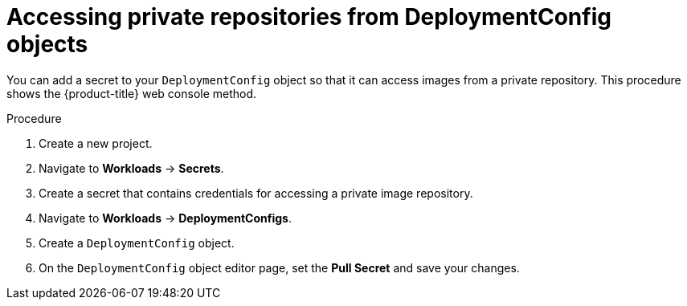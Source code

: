 // Module included in the following assemblies:
//
// * applications/deployments/managing-deployment-processes.adoc

:_mod-docs-content-type: PROCEDURE
[id="deployments-accessing-private-repos_{context}"]
= Accessing private repositories from DeploymentConfig objects

You can add a secret to your `DeploymentConfig` object so that it can access images from a private repository. This procedure shows the {product-title} web console method.

.Procedure

. Create a new project.

. Navigate to *Workloads* -> *Secrets*. 

. Create a secret that contains credentials for accessing a private image repository.

. Navigate to *Workloads* -> *DeploymentConfigs*. 

. Create a `DeploymentConfig` object.

. On the `DeploymentConfig` object editor page, set the *Pull Secret* and save your changes.